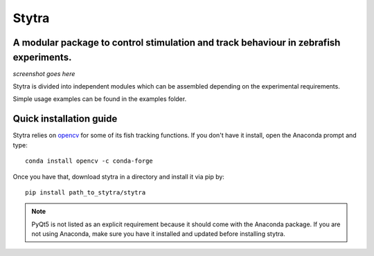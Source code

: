 ======
Stytra
======
A modular package to control stimulation and track behaviour in zebrafish experiments.
---------------

*screenshot goes here*

Stytra is divided into independent modules which can be assembled
depending on the experimental requirements.

Simple usage examples can be found in the examples folder.


Quick installation guide
------------------------

Stytra relies on `opencv <https://docs.opencv.org/3
.0-beta/doc/py_tutorials/py_tutorials.html>`_ for some of its fish tracking
functions. If you don't have it install, open the Anaconda prompt and type::

    conda install opencv -c conda-forge

Once you have that, download stytra in a directory and install it via pip by::

    pip install path_to_stytra/stytra


.. note::
    PyQt5 is not listed as an explicit requirement because it should
    come with
    the Anaconda package. If you are not using Anaconda, make sure you have it
    installed and updated before installing stytra.
